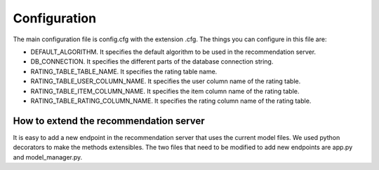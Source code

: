 Configuration
===============
The main configuration file is config.cfg with the extension .cfg. The things you can configure in this file are:

* DEFAULT_ALGORITHM. It specifies the default algorithm to be used in the recommendation server.
* DB_CONNECTION. It specifies the different parts of the database connection string.
* RATING_TABLE_TABLE_NAME. It specifies the rating table name.
* RATING_TABLE_USER_COLUMN_NAME. It specifies the user column name of the rating table.
* RATING_TABLE_ITEM_COLUMN_NAME. It specifies the item column name of the rating table.
* RATING_TABLE_RATING_COLUMN_NAME. It specifies the rating column name of the rating table.

How to extend the recommendation server
------------------------------------------
It is easy to add a new endpoint in the recommendation server that uses the current model files. We used python decorators to make the methods extensibles. 
The two files that need to be modified to add new endpoints are app.py and model_manager.py.
